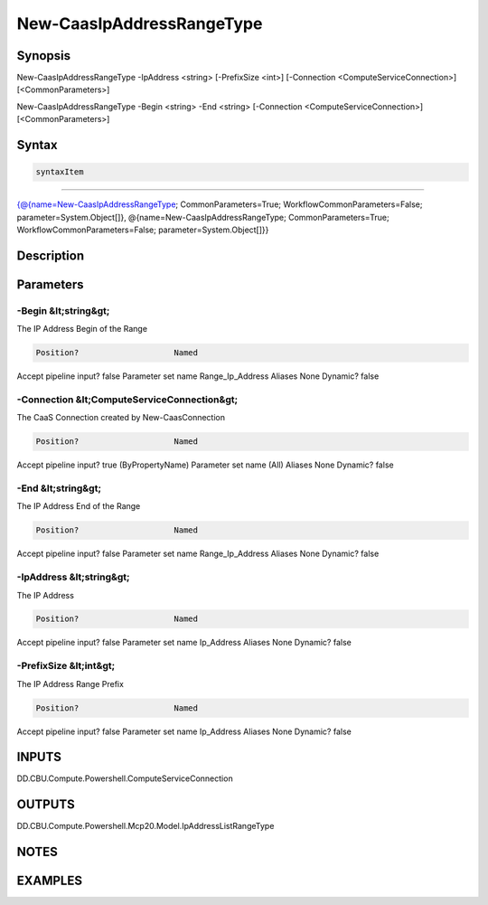 ﻿New-CaasIpAddressRangeType
===================

Synopsis
--------


New-CaasIpAddressRangeType -IpAddress <string> [-PrefixSize <int>] [-Connection <ComputeServiceConnection>] [<CommonParameters>]

New-CaasIpAddressRangeType -Begin <string> -End <string> [-Connection <ComputeServiceConnection>] [<CommonParameters>]


Syntax
------

.. code-block:: powershell

    syntaxItem                                                                                                                                                                                                                                  

----------                                                                                                                                                                                                                                  

{@{name=New-CaasIpAddressRangeType; CommonParameters=True; WorkflowCommonParameters=False; parameter=System.Object[]}, @{name=New-CaasIpAddressRangeType; CommonParameters=True; WorkflowCommonParameters=False; parameter=System.Object[]}}


Description
-----------



Parameters
----------

-Begin &lt;string&gt;
~~~~~~~~~

The IP Address Begin of the Range

.. code-block:: powershell

    Position?                    Named
Accept pipeline input?       false
Parameter set name           Range_Ip_Address
Aliases                      None
Dynamic?                     false

 
-Connection &lt;ComputeServiceConnection&gt;
~~~~~~~~~

The CaaS Connection created by New-CaasConnection

.. code-block:: powershell

    Position?                    Named
Accept pipeline input?       true (ByPropertyName)
Parameter set name           (All)
Aliases                      None
Dynamic?                     false

 
-End &lt;string&gt;
~~~~~~~~~

The IP Address End of the Range

.. code-block:: powershell

    Position?                    Named
Accept pipeline input?       false
Parameter set name           Range_Ip_Address
Aliases                      None
Dynamic?                     false

 
-IpAddress &lt;string&gt;
~~~~~~~~~

The IP Address

.. code-block:: powershell

    Position?                    Named
Accept pipeline input?       false
Parameter set name           Ip_Address
Aliases                      None
Dynamic?                     false

 
-PrefixSize &lt;int&gt;
~~~~~~~~~

The IP Address Range Prefix

.. code-block:: powershell

    Position?                    Named
Accept pipeline input?       false
Parameter set name           Ip_Address
Aliases                      None
Dynamic?                     false


INPUTS
------

DD.CBU.Compute.Powershell.ComputeServiceConnection


OUTPUTS
-------

DD.CBU.Compute.Powershell.Mcp20.Model.IpAddressListRangeType


NOTES
-----



EXAMPLES
---------

